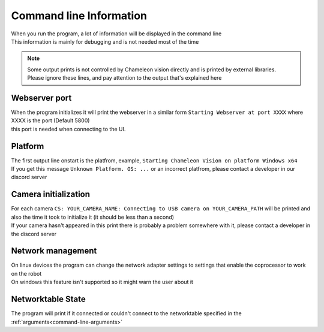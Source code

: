 Command line Information
==============================

| When you run the program, a lot of information will be displayed in the command line
| This information is mainly for debugging and is not needed most of the time

.. note::
	| Some output prints is not controlled by Chameleon vision directly and is printed by external libraries.
	| Please ignore these lines, and pay attention to the output that's explained here


..  _webserver-port:

Webserver port
------------------

| When the program initializes it will print the webserver in a similar form ``Starting Webserver at port XXXX`` where XXXX is the port (Default 5800)
| this port is needed when connecting to the UI.



Platform
----------

| The first output line onstart is the platfrom, example, ``Starting Chameleon Vision on platform Windows x64``

| If you get this message ``Unknown Platform. OS: ...`` or an incorrect platfrom, please contact a developer in our discord server


..  _detected-cameras:

Camera initialization
-------------------------

| For each camera ``CS: YOUR_CAMERA_NAME: Connecting to USB camera on YOUR_CAMERA_PATH`` will be printed and also the time it took to initialize it (it should be less than a second)

| If your camera hasn't appeared in this print there is probably a problem somewhere with it, please contact a developer in the discord server

Network management
------------------

| On linux devices the program can change the network adapter settings to settings that enable the coprocessor to work on the robot
| On windows this feature isn't supported so it might warn the user about it


Networktable State
------------------------
The program will print if it connected or couldn't connect to the networktable specified in the :ref:`arguments<command-line-arguments>`